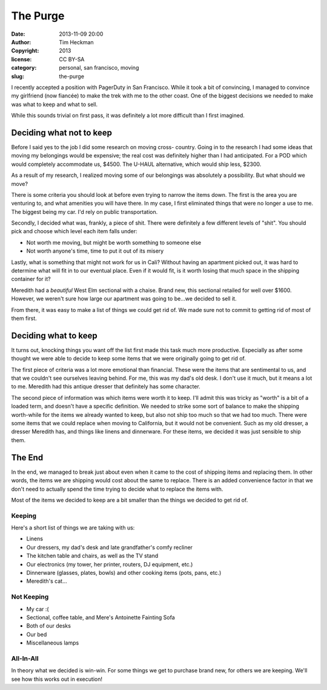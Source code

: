 The Purge
#########
:date: 2013-11-09 20:00
:author: Tim Heckman
:copyright: 2013
:license: CC BY-SA
:category: personal, san francisco, moving
:slug: the-purge

I recently accepted a position with PagerDuty in San Francisco. While it
took a bit of convincing, I managed to convince my girlfriend (now
fiancée) to make the trek with me to the other coast. One of the biggest
decisions we needed to make was what to keep and what to sell.

While this sounds trivial on first pass, it was definitely a lot more
difficult than I first imagined.

Deciding what not to keep
^^^^^^^^^^^^^^^^^^^^^^^^^
Before I said yes to the job I did some research on moving cross-
country. Going in to the research I had some ideas that moving my
belongings would be expensive; the real cost was definitely higher than
I had anticipated. For a POD which would completely accommodate us,
$4500. The U-HAUL alternative, which would ship less, $2300.

As a result of my research, I realized moving some of our belongings
was absolutely a possibility. But what should we move?

There is some criteria you should look at before even trying to narrow
the items down. The first is the area you are venturing to, and what
amenities you will have there. In my case, I first eliminated things that
were no longer a use to me. The biggest being my car. I'd rely on public
transportation.

Secondly, I decided what was, frankly, a piece of shit. There were
definitely a few different levels of "shit". You should pick and choose
which level each item falls under:

* Not worth me moving, but might be worth something to someone else
* Not worth anyone's time, time to put it out of its misery

Lastly, what is something that might not work for us in Cali? Without
having an apartment picked out, it was hard to determine what will
fit in to our eventual place. Even if it would fit, is it worth losing
that much space in the shipping container for it?

Meredith had a *beautiful* West Elm sectional with a chaise. Brand new,
this sectional retailed for well over $1600. However, we weren't sure
how large our apartment was going to be...we decided to sell it.

From there, it was easy to make a list of things we could get rid of. We
made sure not to commit to getting rid of most of them first.

Deciding what to keep
^^^^^^^^^^^^^^^^^^^^^
It turns out, knocking things you want off the list first made this task
much more productive. Especially as after some thought we were able to
decide to keep some items that we were originally going to get rid of.

The first piece of criteria was a lot more emotional than financial.
These were the items that are sentimental to us, and that we couldn't see
ourselves leaving behind. For me, this was my dad's old desk. I don't use
it much, but it means a lot to me. Meredith had this antique dresser that
definitely has some character.

The second piece of information was which items were worth it to keep.
I'll admit this was tricky as "worth" is a bit of a loaded term, and
doesn't have a specific definition. We needed to strike some sort of balance
to make the shipping worth-while for the items we already wanted to keep,
but also not ship too much so that we had too much. There were some items
that we could replace when moving to California, but it would not be
convenient. Such as my old dresser, a dresser Meredith has, and things
like linens and dinnerware. For these items, we decided it was just
sensible to ship them.

The End
^^^^^^^
In the end, we managed to break just about even when it came to the cost
of shipping items and replacing them. In other words, the items we are
shipping would cost about the same to replace. There is an added
convenience factor in that we don't need to actually spend the time
trying to decide what to replace the items with.

Most of the items we decided to keep are a bit smaller than the things
we decided to get rid of.

Keeping
-------
Here's a short list of things we are taking with us:

* Linens
* Our dressers, my dad's desk and late grandfather's comfy recliner
* The kitchen table and chairs, as well as the TV stand
* Our electronics (my tower, her printer, routers, DJ equipment, etc.)
* Dinnerware (glasses, plates, bowls) and other cooking items (pots, pans, etc.)
* Meredith's cat...

Not Keeping
-----------
* My car :(
* Sectional, coffee table, and Mere's Antoinette Fainting Sofa
* Both of our desks
* Our bed
* Miscellaneous lamps

All-In-All
----------

In theory what we decided is win-win. For some things we get to purchase
brand new, for others we are keeping. We'll see how this works out in
execution!
